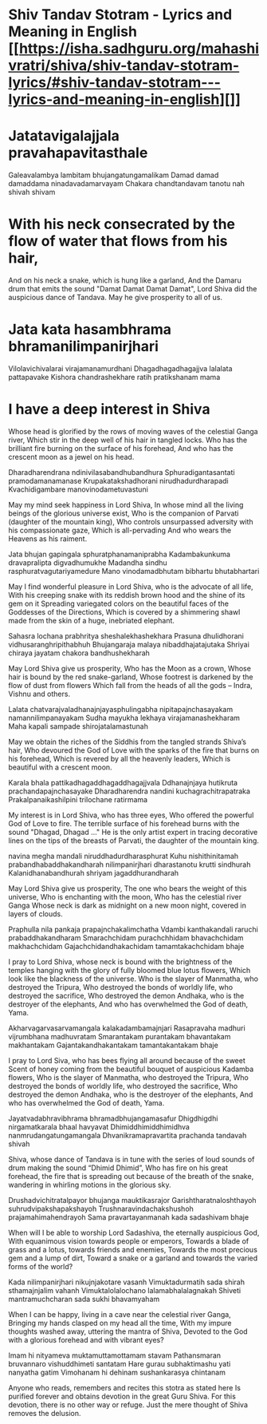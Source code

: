 * Shiv Tandav Stotram - Lyrics and Meaning in English  [[https://isha.sadhguru.org/mahashivratri/shiva/shiv-tandav-stotram-lyrics/#shiv-tandav-stotram---lyrics-and-meaning-in-english][]]
* Jatatavigalajjala pravahapavitasthale
:PROPERTIES:
:id: 6418e03b-f61e-4f77-9803-dfa122738323
:END:
Galeavalambya lambitam bhujangatungamalikam
Damad damad damaddama ninadavadamarvayam
Chakara chandtandavam tanotu nah shivah shivam
* With his neck consecrated by the flow of water that flows from his hair,
And on his neck a snake, which is hung like a garland,
And the Damaru drum that emits the sound "Damat Damat Damat Damat",
Lord Shiva did the auspicious dance of Tandava. May he give prosperity to all of us.
* Jata kata hasambhrama bhramanilimpanirjhari
Vilolavichivalarai virajamanamurdhani
Dhagadhagadhagajjva lalalata pattapavake
Kishora chandrashekhare ratih pratikshanam mama
* I have a deep interest in Shiva
Whose head is glorified by the rows of moving waves of the celestial Ganga river,
Which stir in the deep well of his hair in tangled locks.
Who has the brilliant fire burning on the surface of his forehead,
And who has the crescent moon as a jewel on his head.

Dharadharendrana ndinivilasabandhubandhura
Sphuradigantasantati pramodamanamanase
Krupakatakshadhorani nirudhadurdharapadi
Kvachidigambare manovinodametuvastuni

May my mind seek happiness in Lord Shiva,
In whose mind all the living beings of the glorious universe exist,
Who is the companion of Parvati (daughter of the mountain king),
Who controls unsurpassed adversity with his compassionate gaze, Which is all-pervading
And who wears the Heavens as his raiment.

Jata bhujan gapingala sphuratphanamaniprabha
Kadambakunkuma dravapralipta digvadhumukhe
Madandha sindhu rasphuratvagutariyamedure
Mano vinodamadbhutam bibhartu bhutabhartari

May I find wonderful pleasure in Lord Shiva, who is the advocate of all life,
With his creeping snake with its reddish brown hood and the shine of its gem on it
Spreading variegated colors on the beautiful faces of the Goddesses of the Directions,
Which is covered by a shimmering shawl made from the skin of a huge, inebriated elephant.

Sahasra lochana prabhritya sheshalekhashekhara
Prasuna dhulidhorani vidhusaranghripithabhuh
Bhujangaraja malaya nibaddhajatajutaka
Shriyai chiraya jayatam chakora bandhushekharah

May Lord Shiva give us prosperity,
Who has the Moon as a crown,
Whose hair is bound by the red snake-garland,
Whose footrest is darkened by the flow of dust from flowers
Which fall from the heads of all the gods – Indra, Vishnu and others.

Lalata chatvarajvaladhanajnjayasphulingabha
nipitapajnchasayakam namannilimpanayakam
Sudha mayukha lekhaya virajamanashekharam
Maha kapali sampade shirojatalamastunah

May we obtain the riches of the Siddhis from the tangled strands Shiva’s hair,
Who devoured the God of Love with the sparks of the fire that burns on his forehead,
Which is revered by all the heavenly leaders,
Which is beautiful with a crescent moon.

Karala bhala pattikadhagaddhagaddhagajjvala
Ddhanajnjaya hutikruta prachandapajnchasayake
Dharadharendra nandini kuchagrachitrapatraka
Prakalpanaikashilpini trilochane ratirmama

My interest is in Lord Shiva, who has three eyes,
Who offered the powerful God of Love to fire.
The terrible surface of his forehead burns with the sound "Dhagad, Dhagad ..."
He is the only artist expert in tracing decorative lines
on the tips of the breasts of Parvati, the daughter of the mountain king.

navina megha mandali niruddhadurdharasphurat
Kuhu nishithinitamah prabandhabaddhakandharah
nilimpanirjhari dharastanotu krutti sindhurah
Kalanidhanabandhurah shriyam jagaddhurandharah

May Lord Shiva give us prosperity,
The one who bears the weight of this universe,
Who is enchanting with the moon,
Who has the celestial river Ganga
Whose neck is dark as midnight on a new moon night, covered in layers of clouds.

Praphulla nila pankaja prapajnchakalimchatha
Vdambi kanthakandali raruchi prabaddhakandharam
Smarachchidam purachchhidam bhavachchidam makhachchidam
Gajachchidandhakachidam tamamtakachchidam bhaje

I pray to Lord Shiva, whose neck is bound with the brightness of the temples
hanging with the glory of fully bloomed blue lotus flowers,
Which look like the blackness of the universe.
Who is the slayer of Manmatha, who destroyed the Tripura,
Who destroyed the bonds of worldly life, who destroyed the sacrifice,
Who destroyed the demon Andhaka, who is the destroyer of the elephants,
And who has overwhelmed the God of death, Yama.

Akharvagarvasarvamangala kalakadambamajnjari
Rasapravaha madhuri vijrumbhana madhuvratam
Smarantakam purantakam bhavantakam makhantakam
Gajantakandhakantakam tamantakantakam bhaje

I pray to Lord Siva, who has bees flying all around because of the sweet
Scent of honey coming from the beautiful bouquet of auspicious Kadamba flowers,
Who is the slayer of Manmatha, who destroyed the Tripura,
Who destroyed the bonds of worldly life, who destroyed the sacrifice,
Who destroyed the demon Andhaka, who is the destroyer of the elephants,
And who has overwhelmed the God of death, Yama.

Jayatvadabhravibhrama bhramadbhujangamasafur
Dhigdhigdhi nirgamatkarala bhaal havyavat
Dhimiddhimiddhimidhva nanmrudangatungamangala
Dhvanikramapravartita prachanda tandavah shivah

Shiva, whose dance of Tandava is in tune with the series of loud
sounds of drum making the sound “Dhimid Dhimid”,
Who has fire on his great forehead, the fire that is spreading out because of the
breath of the snake, wandering in whirling motions in the glorious sky.

Drushadvichitratalpayor bhujanga mauktikasrajor
Garishtharatnaloshthayoh suhrudvipakshapakshayoh
Trushnaravindachakshushoh prajamahimahendrayoh
Sama pravartayanmanah kada sadashivam bhaje

When will I be able to worship Lord Sadashiva, the eternally auspicious God,
With equanimous vision towards people or emperors,
Towards a blade of grass and a lotus, towards friends and enemies,
Towards the most precious gem and a lump of dirt,
Toward a snake or a garland and towards the varied forms of the world?

Kada nilimpanirjhari nikujnjakotare vasanh
Vimuktadurmatih sada shirah sthamajnjalim vahanh
Vimuktalolalochano lalamabhalalagnakah
Shiveti mantramuchcharan sada sukhi bhavamyaham

When I can be happy, living in a cave near the celestial river Ganga,
Bringing my hands clasped on my head all the time,
With my impure thoughts washed away, uttering the mantra of Shiva,
Devoted to the God with a glorious forehead and with vibrant eyes?

Imam hi nityameva muktamuttamottamam stavam
Pathansmaran bruvannaro vishuddhimeti santatam
Hare gurau subhaktimashu yati nanyatha gatim
Vimohanam hi dehinam sushankarasya chintanam

Anyone who reads, remembers and recites this stotra as stated here
Is purified forever and obtains devotion in the great Guru Shiva.
For this devotion, there is no other way or refuge.
Just the mere thought of Shiva removes the delusion.